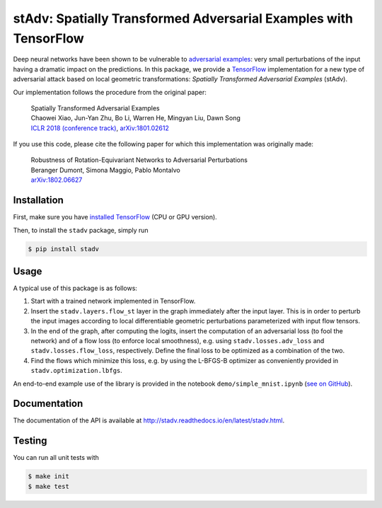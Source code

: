 stAdv: Spatially Transformed Adversarial Examples with TensorFlow
=================================================================

Deep neural networks have been shown to be vulnerable to
`adversarial examples <https://blog.openai.com/adversarial-example-research/>`_:
very small perturbations of the input having a dramatic impact on the
predictions. In this package, we provide a
`TensorFlow <https://www.tensorflow.org/>`_ implementation for a new type of
adversarial attack based on local geometric transformations:
*Spatially Transformed Adversarial Examples* (stAdv).

.. image:: illustration-stadv-mnist.png

Our implementation follows the procedure from the original paper:

    | Spatially Transformed Adversarial Examples
    | Chaowei Xiao, Jun-Yan Zhu, Bo Li, Warren He, Mingyan Liu, Dawn Song
    | `ICLR 2018 (conference track) <https://openreview.net/forum?id=HyydRMZC->`_, `arXiv:1801.02612 <https://arxiv.org/abs/1801.02612>`_

If you use this code, please cite the following paper for which this
implementation was originally made:

    | Robustness of Rotation-Equivariant Networks to Adversarial Perturbations
    | Beranger Dumont, Simona Maggio, Pablo Montalvo
    | `arXiv:1802.06627 <https://arxiv.org/abs/1802.06627>`_

Installation
------------

First, make sure you have `installed TensorFlow <https://www.tensorflow.org/install/>`_ (CPU or GPU version).

Then, to install the ``stadv`` package, simply run

.. code-block:: bash

    $ pip install stadv

Usage
-----

A typical use of this package is as follows:

1. Start with a trained network implemented in TensorFlow.
2. Insert the ``stadv.layers.flow_st`` layer in the graph immediately after the
   input layer. This is in order to perturb the input images according to local
   differentiable geometric perturbations parameterized with input flow tensors.
3. In the end of the graph, after computing the logits, insert the computation
   of an adversarial loss (to fool the network) and of a flow loss (to enforce
   local smoothness), e.g. using ``stadv.losses.adv_loss`` and
   ``stadv.losses.flow_loss``, respectively. Define the final loss to be
   optimized as a combination of the two.
4. Find the flows which minimize this loss, e.g. by using the L-BFGS-B optimizer
   as conveniently provided in ``stadv.optimization.lbfgs``.
   
An end-to-end example use of the library is provided in the notebook
``demo/simple_mnist.ipynb`` (`see on GitHub <demo/simple_mnist.ipynb>`_).

Documentation
-------------

The documentation of the API is available at
http://stadv.readthedocs.io/en/latest/stadv.html.

Testing
-------

You can run all unit tests with

.. code-block:: bash

    $ make init
    $ make test
